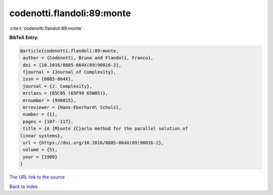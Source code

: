 codenotti.flandoli:89:monte
===========================

:cite:t:`codenotti.flandoli:89:monte`

**BibTeX Entry:**

.. code-block:: bibtex

   @article{codenotti.flandoli:89:monte,
    author = {Codenotti, Bruno and Flandoli, Franco},
    doi = {10.1016/0885-064X(89)90016-2},
    fjournal = {Journal of Complexity},
    issn = {0885-064X},
    journal = {J. Complexity},
    mrclass = {65C05 (65F99 65W05)},
    mrnumber = {990815},
    mrreviewer = {Hans-Eberhard\ Scholz},
    number = {1},
    pages = {107--117},
    title = {A {M}onte {C}arlo method for the parallel solution of
   linear systems},
    url = {https://doi.org/10.1016/0885-064X(89)90016-2},
    volume = {5},
    year = {1989}
   }
`The URL link to the source <ttps://doi.org/10.1016/0885-064X(89)90016-2}>`_


`Back to index <../By-Cite-Keys.html>`_
